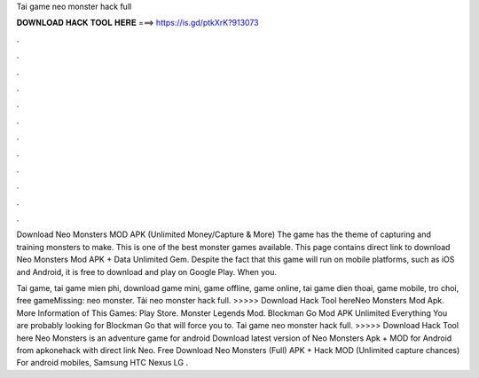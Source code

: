 Tai game neo monster hack full



𝐃𝐎𝐖𝐍𝐋𝐎𝐀𝐃 𝐇𝐀𝐂𝐊 𝐓𝐎𝐎𝐋 𝐇𝐄𝐑𝐄 ===> https://is.gd/ptkXrK?913073



.



.



.



.



.



.



.



.



.



.



.



.

Download Neo Monsters MOD APK (Unlimited Money/Capture & More) The game has the theme of capturing and training monsters to make. This is one of the best monster games available. This page contains direct link to download Neo Monsters Mod APK + Data Unlimited Gem. Despite the fact that this game will run on mobile platforms, such as iOS and Android, it is free to download and play on Google Play. When you.

Tai game, tai game mien phi, download game mini, game offline, game online, tai game dien thoai, game mobile, tro choi, free gameMissing: neo monster. Tải neo monster hack full. >>>>> Download Hack Tool hereNeo Monsters Mod Apk. More Information of This Games: Play Store. Monster Legends Mod. Blockman Go Mod APK Unlimited Everything You are probably looking for Blockman Go that will force you to. Tai game neo monster hack full. >>>>> Download Hack Tool here Neo Monsters is an adventure game for android Download latest version of Neo Monsters Apk + MOD for Android from apkonehack with direct link Neo. Free Download Neo Monsters (Full) APK + Hack MOD (Unlimited capture chances) For android mobiles, Samsung HTC Nexus LG .
